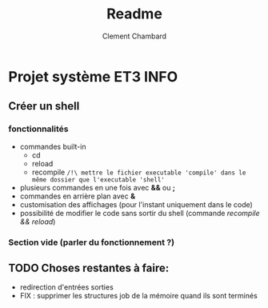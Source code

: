 #+title: Readme
#+author: Clement Chambard

* Projet système ET3 INFO
** Créer un shell
*** fonctionnalités
- commandes built-in
  - cd
  - reload
  - recompile ~/!\ mettre le fichier executable 'compile' dans le même dossier que l'executable 'shell'~
- plusieurs commandes en une fois avec *&&* ou *;*
- commandes en arrière plan avec *&*
- customisation des affichages (pour l'instant uniquement dans le code)
- possibilité de modifier le code sans sortir du shell (commande /recompile && reload/)

*** Section vide (parler du fonctionnement ?)

** TODO Choses restantes à faire:
- redirection d'entrées sorties
- FIX : supprimer les structures job de la mémoire quand ils sont terminés
